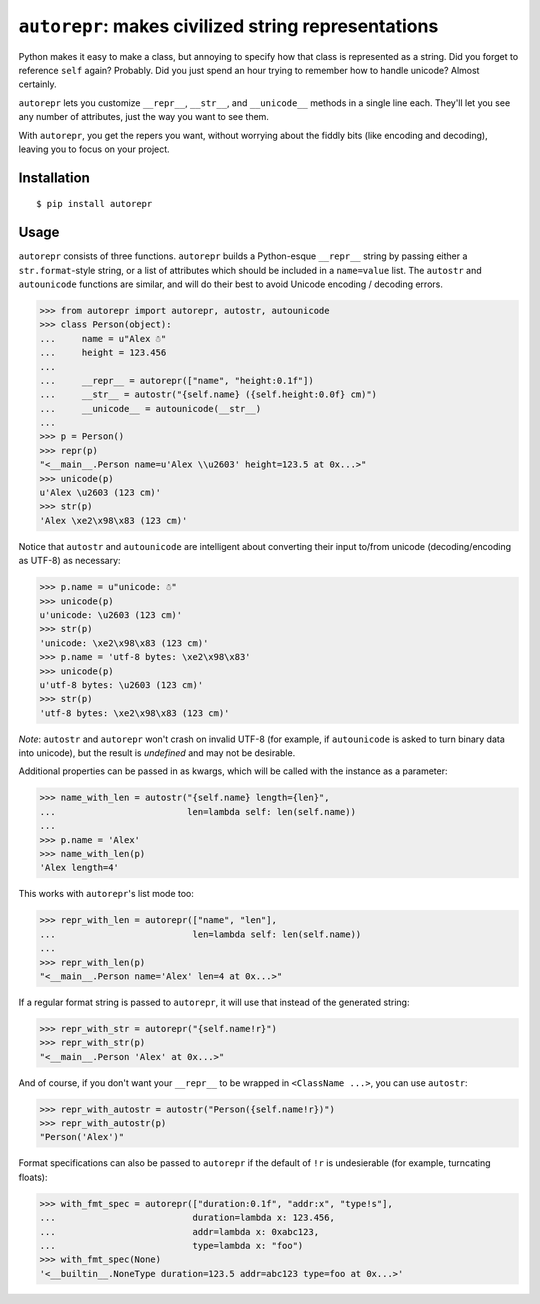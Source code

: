 ``autorepr``: makes civilized string representations
====================================================

Python makes it easy to make a class, but annoying to specify how that class is
represented as a string. Did you forget to reference ``self`` again? Probably.
Did you just spend an hour trying to remember how to handle unicode? Almost
certainly.

``autorepr`` lets you customize ``__repr__``, ``__str__``, and ``__unicode__``
methods in a single line each. They'll let you see any number of attributes,
just the way you want to see them.

With ``autorepr``, you get the repers you want, without worrying about the
fiddly bits (like encoding and decoding), leaving you to focus on your project.


Installation
------------

::

    $ pip install autorepr


Usage
-----

``autorepr`` consists of three functions. ``autorepr`` builds a Python-esque
``__repr__`` string by passing either a ``str.format``-style string, or a list
of attributes which should be included in a ``name=value`` list. The
``autostr`` and ``autounicode`` functions are similar, and will do their best
to avoid Unicode encoding / decoding errors.

.. code:: python

    >>> from autorepr import autorepr, autostr, autounicode
    >>> class Person(object):
    ...     name = u"Alex ☃"
    ...     height = 123.456
    ...
    ...     __repr__ = autorepr(["name", "height:0.1f"])
    ...     __str__ = autostr("{self.name} ({self.height:0.0f} cm)")
    ...     __unicode__ = autounicode(__str__)
    ...
    >>> p = Person()
    >>> repr(p)
    "<__main__.Person name=u'Alex \\u2603' height=123.5 at 0x...>"
    >>> unicode(p)
    u'Alex \u2603 (123 cm)'
    >>> str(p)
    'Alex \xe2\x98\x83 (123 cm)'


Notice that ``autostr`` and ``autounicode`` are intelligent about converting
their input to/from unicode (decoding/encoding as UTF-8) as necessary:

.. code:: python

    >>> p.name = u"unicode: ☃"
    >>> unicode(p)
    u'unicode: \u2603 (123 cm)'
    >>> str(p)
    'unicode: \xe2\x98\x83 (123 cm)'
    >>> p.name = 'utf-8 bytes: \xe2\x98\x83'
    >>> unicode(p)
    u'utf-8 bytes: \u2603 (123 cm)'
    >>> str(p)
    'utf-8 bytes: \xe2\x98\x83 (123 cm)'

*Note*: ``autostr`` and ``autorepr`` won't crash on invalid UTF-8 (for example,
if ``autounicode`` is asked to turn binary data into unicode), but the result
is *undefined* and may not be desirable.

Additional properties can be passed in as kwargs, which will be called with
the instance as a parameter:

.. code:: python

    >>> name_with_len = autostr("{self.name} length={len}",
    ...                         len=lambda self: len(self.name))
    ...
    >>> p.name = 'Alex'
    >>> name_with_len(p)
    'Alex length=4'

This works with ``autorepr``'s list mode too:

.. code:: python

    >>> repr_with_len = autorepr(["name", "len"],
    ...                          len=lambda self: len(self.name))
    ...
    >>> repr_with_len(p)
    "<__main__.Person name='Alex' len=4 at 0x...>"

If a regular format string is passed to ``autorepr``, it will use that instead
of the generated string:

.. code:: python

    >>> repr_with_str = autorepr("{self.name!r}")
    >>> repr_with_str(p)
    "<__main__.Person 'Alex' at 0x...>"

And of course, if you don't want your ``__repr__`` to be wrapped in
``<ClassName ...>``, you can use ``autostr``:

.. code:: python

    >>> repr_with_autostr = autostr("Person({self.name!r})")
    >>> repr_with_autostr(p)
    "Person('Alex')"


Format specifications can also be passed to ``autorepr`` if the default of
``!r`` is undesierable (for example, turncating floats):

.. code:: python

    >>> with_fmt_spec = autorepr(["duration:0.1f", "addr:x", "type!s"],
    ...                          duration=lambda x: 123.456,
    ...                          addr=lambda x: 0xabc123,
    ...                          type=lambda x: "foo")
    >>> with_fmt_spec(None)
    '<__builtin__.NoneType duration=123.5 addr=abc123 type=foo at 0x...>'
